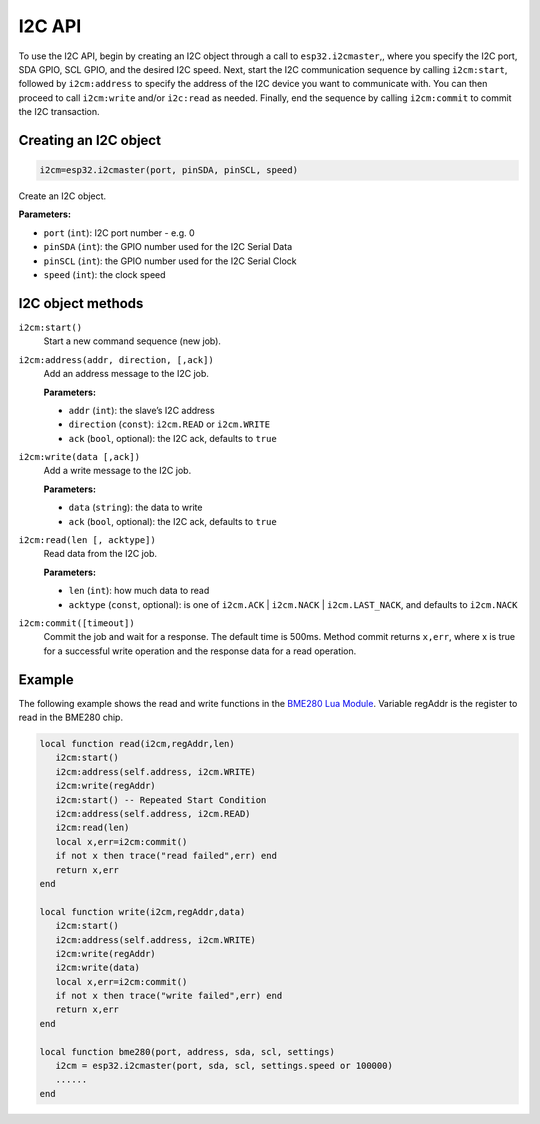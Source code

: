 I2C API
========================

To use the I2C API, begin by creating an I2C object through a call to ``esp32.i2cmaster``,, where you specify the I2C port, SDA GPIO, SCL GPIO, and the desired I2C speed. Next, start the I2C communication sequence by calling ``i2cm:start``, followed by ``i2cm:address`` to specify the address of the I2C device you want to communicate with. You can then proceed to call ``i2cm:write`` and/or ``i2c:read`` as needed. Finally, end the sequence by calling ``i2cm:commit`` to commit the I2C transaction.


Creating an I2C object
----------------------

.. code-block:: lua

    i2cm=esp32.i2cmaster(port, pinSDA, pinSCL, speed)

Create an I2C object.

**Parameters:**

- ``port`` (``int``): I2C port number - e.g. 0
- ``pinSDA`` (``int``): the GPIO number used for the I2C Serial Data 
- ``pinSCL`` (``int``): the GPIO number used for the I2C Serial Clock
- ``speed`` (``int``): the clock speed

I2C object methods
------------------

``i2cm:start()``
    Start a new command sequence (new job).

``i2cm:address(addr, direction, [,ack])``
    Add an address message to the I2C job.

    **Parameters:**

    - ``addr`` (``int``): the slave’s I2C address
    - ``direction`` (``const``): ``i2cm.READ`` or ``i2cm.WRITE``
    - ``ack`` (``bool``, optional): the I2C ack, defaults to ``true``

``i2cm:write(data [,ack])``
    Add a write message to the I2C job.

    **Parameters:**

    - ``data`` (``string``): the data to write
    - ``ack`` (``bool``, optional): the I2C ack, defaults to ``true``

``i2cm:read(len [, acktype])``
    Read data from the I2C job.

    **Parameters:**

    - ``len`` (``int``): how much data to read
    - ``acktype`` (``const``, optional): is one of ``i2cm.ACK`` | ``i2cm.NACK`` | ``i2cm.LAST_NACK``, and defaults to ``i2cm.NACK``

``i2cm:commit([timeout])``
    Commit the job and wait for a response. The default time is 500ms. Method commit returns ``x,err``, where x is true for a successful write operation and the response data for a read operation.

Example
------------------

The following example shows the read and write functions in the `BME280 Lua Module <https://github.com/RealTimeLogic/LspAppMgr-ESP32/blob/master/Lua-Examples/bme280.lua>`_. Variable regAddr is the register to read in the BME280 chip.


.. code-block:: lua

    local function read(i2cm,regAddr,len)
       i2cm:start()
       i2cm:address(self.address, i2cm.WRITE)
       i2cm:write(regAddr)
       i2cm:start() -- Repeated Start Condition
       i2cm:address(self.address, i2cm.READ)
       i2cm:read(len)
       local x,err=i2cm:commit()
       if not x then trace("read failed",err) end
       return x,err
    end
    
    local function write(i2cm,regAddr,data)
       i2cm:start()
       i2cm:address(self.address, i2cm.WRITE)
       i2cm:write(regAddr)
       i2cm:write(data)
       local x,err=i2cm:commit()
       if not x then trace("write failed",err) end
       return x,err
    end
    
    local function bme280(port, address, sda, scl, settings)
       i2cm = esp32.i2cmaster(port, sda, scl, settings.speed or 100000)
       ......
    end
